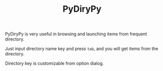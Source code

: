 #+TITLE: PyDiryPy
#+OPTIONS: num:nil toc:nil

PyDiryPy is very useful in browsing and launching items from frequent directory.

Just input directory name key and press =tab=, and you will get items from the directory.

[[../../_static/img/pydirypy.png]]

Directory key is customizable from option dialog.

[[../../_static/img/pydirypy_conf.png]]
